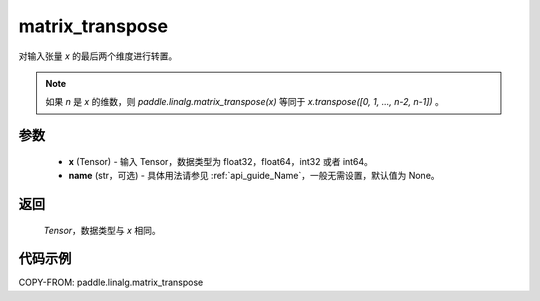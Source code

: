 .. _cn_api_paddle_linalg_matrix_transpose:

matrix_transpose
-------------------------------

.. py:function:: paddle.linalg.matrix_transpose(x, name=None)

对输入张量 `x` 的最后两个维度进行转置。

.. note::
       如果 `n` 是 `x` 的维数，则 `paddle.linalg.matrix_transpose(x)` 等同于 `x.transpose([0, 1, ..., n-2, n-1])` 。

参数
::::::::::::

    - **x** (Tensor) - 输入 Tensor，数据类型为 float32，float64，int32 或者 int64。
    - **name** (str，可选) - 具体用法请参见 :ref:`api_guide_Name`，一般无需设置，默认值为 None。

返回
::::::::::::

 `Tensor`，数据类型与 `x` 相同。

代码示例
::::::::::::

COPY-FROM: paddle.linalg.matrix_transpose
